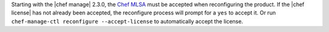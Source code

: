 .. The contents of this file may be included in multiple topics (using the includes directive).
.. The contents of this file should be modified in a way that preserves its ability to appear in multiple topics.


Starting with the |chef manage| 2.3.0, the `Chef MLSA <https://docs.chef.io/chef_license.html>`__ must be accepted when reconfiguring the product. If the |chef license| has not already been accepted, the reconfigure process will prompt for a ``yes`` to accept it. Or run ``chef-manage-ctl reconfigure --accept-license`` to automatically accept the license.
